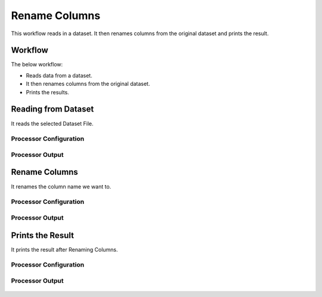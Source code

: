 Rename Columns
==============

This workflow reads in a dataset. It then renames columns from the original dataset and prints the result.

Workflow
-------

The below workflow:

* Reads data from a dataset.
* It then renames columns from the original dataset.
* Prints the results.

.. figure:: ../../_assets/tutorials/data-cleaning/rename-columns/5.PNG
   :alt: Rename Columns
   :width: 100%
   
Reading from Dataset
---------------------

It reads the selected Dataset File.

Processor Configuration
^^^^^^^^^^^^^^^^^^

.. figure:: ../../_assets/tutorials/data-cleaning/rename-columns/6.PNG
   :alt: Rename Columns
   :width: 100%
   
Processor Output
^^^^^^

.. figure:: ../../_assets/tutorials/data-cleaning/rename-columns/7.PNG
   :alt: Rename Columns
   :width: 100% 
   
Rename Columns
------------

It renames the column name we want to.

Processor Configuration
^^^^^^^^^^^^^^^^^^

.. figure:: ../../_assets/tutorials/data-cleaning/rename-columns/8.PNG
   :alt: Rename Columns
   :width: 100% 

Processor Output
^^^^^^

.. figure:: ../../_assets/tutorials/data-cleaning/rename-columns/9.PNG
   :alt: Rename Columns
   :width: 100%  
   
Prints the Result
------------------

It prints the result after Renaming Columns.


Processor Configuration
^^^^^^^^^^^^^^^^^^

.. figure:: ../../_assets/tutorials/data-cleaning/rename-columns/4.PNG
   :alt: Rename Columns
   :width: 100%

Processor Output
^^^^^^

.. figure:: ../../_assets/tutorials/data-cleaning/rename-columns/4a.PNG
   :alt: Rename Columns
   :width: 100%   
